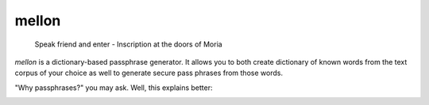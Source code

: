 mellon
======

  Speak friend and enter - Inscription at the doors of Moria

`mellon` is a dictionary-based passphrase generator. It allows you to both
create dictionary of known words from the text corpus of your choice as well
to generate secure pass phrases from those words.

"Why passphrases?" you may ask. Well, this explains better:

.. image:: https://imgs.xkcd.com/comics/password_strength.png

